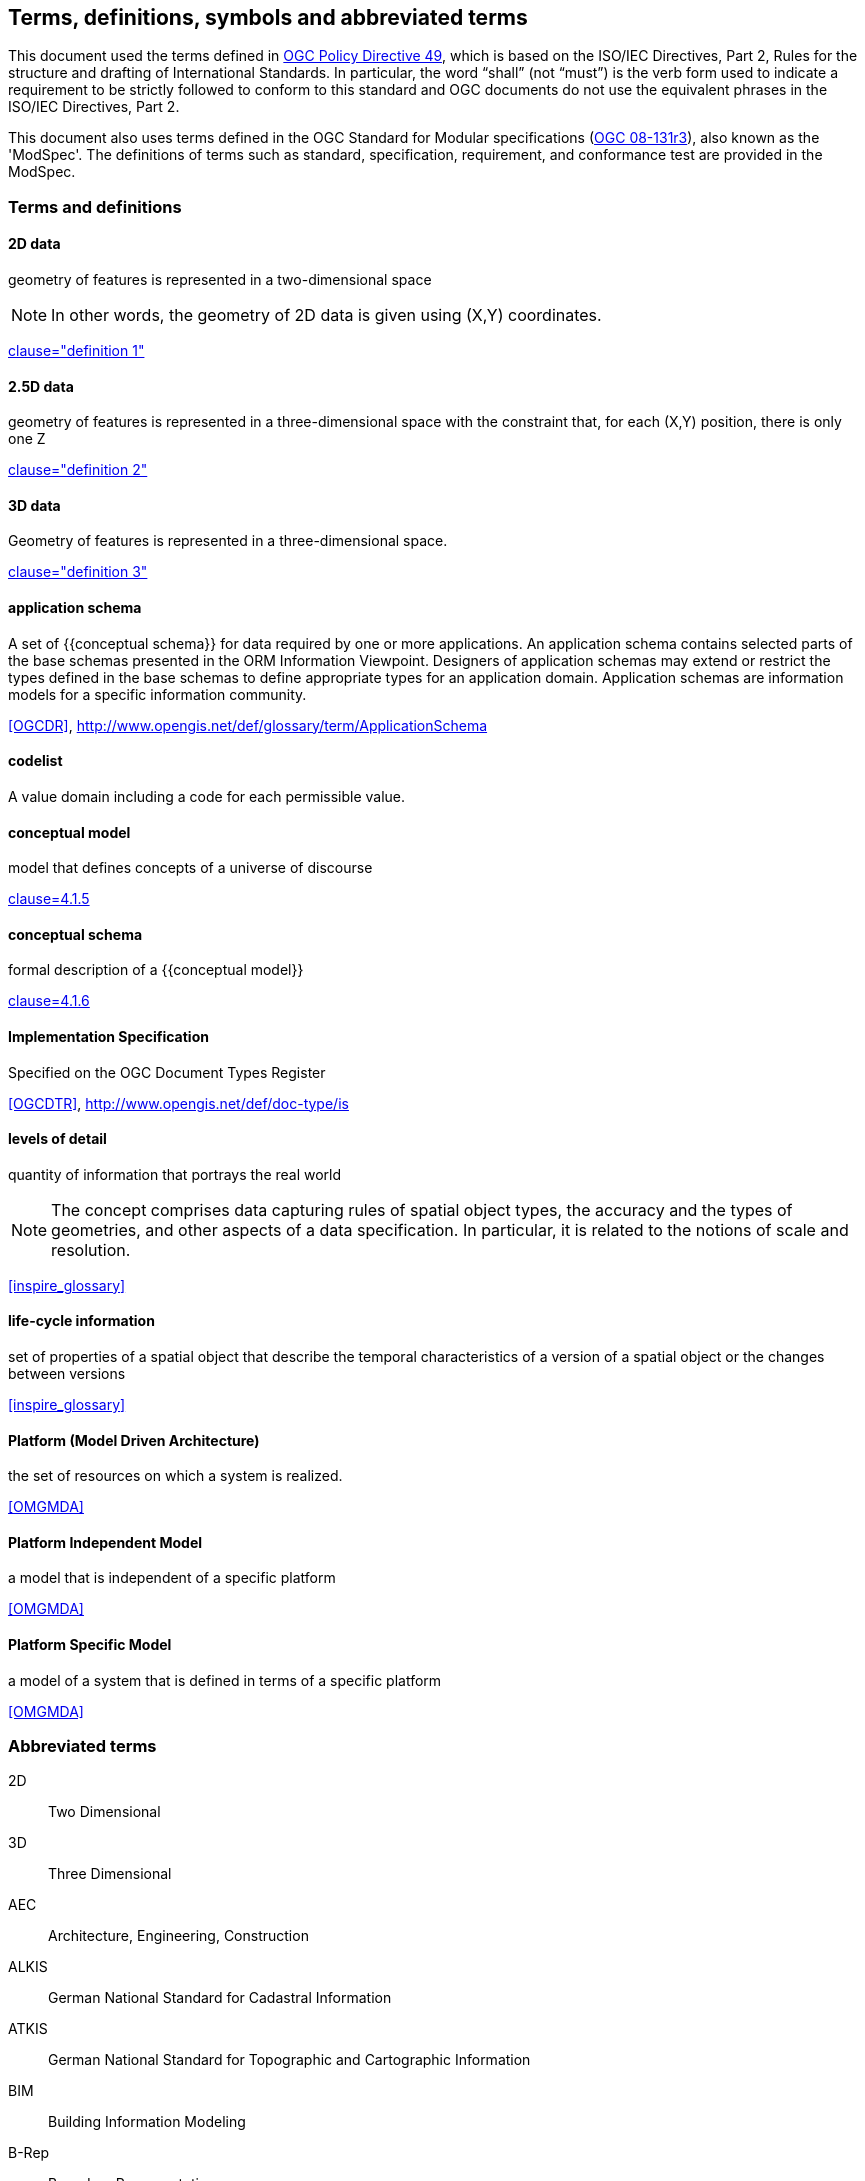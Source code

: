 
== Terms, definitions, symbols and abbreviated terms

This document used the terms defined in https://portal.ogc.org/public_ogc/directives/directives.php[OGC Policy Directive 49], which is based on the ISO/IEC Directives, Part 2, Rules for the structure and drafting of International Standards. In particular, the word “shall” (not “must”) is the verb form used to indicate a requirement to be strictly followed to conform to this standard and OGC documents do not use the equivalent phrases in the ISO/IEC Directives, Part 2.

This document also uses terms defined in the OGC Standard for Modular specifications (https://portal.opengeospatial.org/files/?artifact_id=34762[OGC 08-131r3]), also known as the 'ModSpec'. The definitions of terms such as standard, specification, requirement, and conformance test are provided in the ModSpec.

=== Terms and definitions

==== 2D data

geometry of features is represented in a two-dimensional space

NOTE: In other words, the geometry of 2D data is given using (X,Y) coordinates.

[.source]
<<inspirebu,clause="definition 1">>

==== 2.5D data

geometry of features is represented in a three-dimensional space with the constraint that, for each (X,Y) position, there is only one Z

[.source]
<<inspirebu,clause="definition 2">>

==== 3D data

Geometry of features is represented in a three-dimensional space.

[.source]
<<inspirebu,clause="definition 3">>

==== application schema

A set of {{conceptual schema}} for data required by one or more applications. An application schema contains selected parts of the base schemas presented in the ORM Information Viewpoint. Designers of application schemas may extend or restrict the types defined in the base schemas to define appropriate types for an application domain. Application schemas are information models for a specific information community.

[.source]
<<OGCDR>>, http://www.opengis.net/def/glossary/term/ApplicationSchema

[[codelist-definition]]
==== codelist

A value domain including a code for each permissible value.

==== conceptual model

model that defines concepts of a universe of discourse

[.source]
<<iso19101-1,clause=4.1.5>>

==== conceptual schema

formal description of a {{conceptual model}}

[.source]
<<iso19101-1,clause=4.1.6>>

// TODO: enable second definition
// . base schema. Formal description of the model of any geospatial information. term:[application schema,Application schemas] are built from conceptual schemas.
//
// [.source]
// <<OGCDR>>, http://www.opengis.net/def/glossary/term/ConceptualSchema

==== Implementation Specification

Specified on the OGC Document Types Register

[.source]
<<OGCDTR>>, http://www.opengis.net/def/doc-type/is

==== levels of detail

quantity of information that portrays the real world

NOTE: The concept comprises data capturing rules of spatial object types, the accuracy and the types of geometries, and other aspects of a data specification. In particular, it is related to the notions of scale and resolution.

[.source]
<<inspire_glossary>>

==== life-cycle information

set of properties of a spatial object that describe the temporal characteristics of a version of a spatial object or the changes between versions

[.source]
<<inspire_glossary>>

==== Platform (Model Driven Architecture)

the set of resources on which a system is realized.

[.source]
<<OMGMDA>>

==== Platform Independent Model

a model that is independent of a specific platform

[.source]
<<OMGMDA>>

==== Platform Specific Model

a model of a system that is defined in terms of a specific platform

[.source]
<<OMGMDA>>


=== Abbreviated terms

2D:: Two Dimensional
3D:: Three Dimensional
AEC:: Architecture, Engineering, Construction
ALKIS:: German National Standard for Cadastral Information
ATKIS:: German National Standard for Topographic and Cartographic Information
BIM:: Building Information Modeling
B-Rep:: Boundary Representation
bSI:: buildingSMART International
CAD:: Computer Aided Design
COLLADA:: Collaborative Design Activity
CSG:: Constructive Solid Geometry
DTM:: Digital Terrain Model
DXF:: Drawing Exchange Format
EuroSDR:: European Spatial Data Research Organisation
ESRI:: Environmental Systems Research Institute
FM:: Facility Management
GDF:: Geographic Data Files
GDI-DE:: Spatial Data Infrastructure Germany (Geodateninfrastruktur Deutschland)
GDI:: NRW Geodata Infrastructure North-Rhine Westphalia
GML:: Geography Markup Language
IAI:: International Alliance for Interoperability (now buildingSMART International (bSI))
IETF:: Internet Engineering Task Force
IFC:: Industry Foundation Classes
IoT:: Internet of Things
ISO:: International Organization for Standardisation
ISO/TC211:: ISO Technical Committee 211
LOD:: Levels of Detail
MQTT:: Message Queuing Telemetry Transport
NBIMS:: National Building Information Model Standard
OASIS:: Organisation for the Advancement of Structured Information Standards
OGC:: Open Geospatial Consortium
OSCRE:: Open Standards Consortium for Real Estate
SIG:: Special Interest Group 3D of the GDI-DE
TIC:: Terrain Intersection Curve
TIN:: Triangulated Irregular Network
UML:: Unified Modeling Language
URI:: Uniform Resource Identifier
VRML:: Virtual Reality Modeling Language
W3C:: World Wide Web Consortium
W3DS:: OGC Web 3D Service
WFS:: OGC Web Feature Service
X3D:: Open Standards XML-enabled 3D file format of the Web 3D Consortium
XML:: Extensible Markup Language
xAL:: OASIS extensible Address Language
